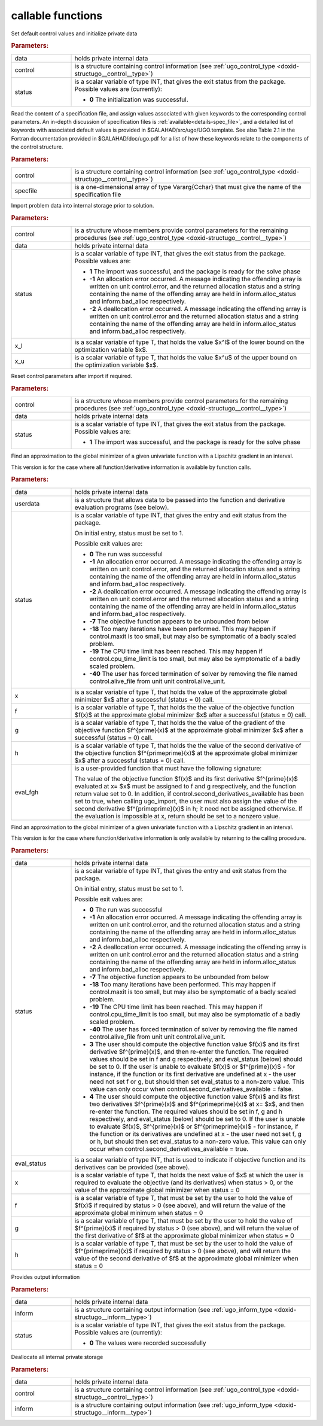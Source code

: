 callable functions
------------------

.. index:: pair: function; ugo_initialize
.. _doxid-galahad__ugo_8h_1a172105bd528410f7c7e2fd77899ebc78:

.. ref-code-block:: julia
	:class: doxyrest-title-code-block

        function ugo_initialize(T, INT, data, control, status)

Set default control values and initialize private data


.. rubric:: Parameters:

.. list-table::
	:widths: 20 80

	*
		- data

		- holds private internal data

	*
		- control

		- is a structure containing control information (see :ref:`ugo_control_type <doxid-structugo__control__type>`)

	*
		- status

		- is a scalar variable of type INT, that gives the
		  exit status from the package. Possible values are
		  (currently):

		  * **0**
                    The initialization was successful.

.. index:: pair: function; ugo_read_specfile
.. _doxid-galahad__ugo_8h_1a6819d58a728f3bf97232ed719e72fb91:

.. ref-code-block:: julia
	:class: doxyrest-title-code-block

        function ugo_read_specfile(T, INT, control, specfile)

Read the content of a specification file, and assign values associated
with given keywords to the corresponding control parameters.  An
in-depth discussion of specification files is
:ref:`available<details-spec_file>`, and a detailed list of keywords
with associated default values is provided in
\$GALAHAD/src/ugo/UGO.template.  See also Table 2.1 in the Fortran
documentation provided in \$GALAHAD/doc/ugo.pdf for a list of how these
keywords relate to the components of the control structure.

.. rubric:: Parameters:

.. list-table::
	:widths: 20 80

	*
		- control

		- is a structure containing control information (see :ref:`ugo_control_type <doxid-structugo__control__type>`)

	*
		- specfile

		- is a one-dimensional array of type Vararg{Cchar} that must give the name of the specification file

.. index:: pair: function; ugo_import
.. _doxid-galahad__ugo_8h_1a8bcbdf9ef1229535b77d9991eb543dcb:

.. ref-code-block:: julia
	:class: doxyrest-title-code-block

        function ugo_import(T, INT, control, data, status, x_l, x_u)

Import problem data into internal storage prior to solution.

.. rubric:: Parameters:

.. list-table::
	:widths: 20 80

	*
		- control

		- is a structure whose members provide control parameters
                  for the remaining procedures (see
                  :ref:`ugo_control_type
                  <doxid-structugo__control__type>`)

	*
		- data

		- holds private internal data

	*
		- status

		- is a scalar variable of type INT, that gives the
		  exit status from the package. Possible values are:

		  * **1**
                    The import was successful, and the package is ready
                    for the solve phase

		  * **-1**
                    An allocation error occurred. A message indicating
                    the offending array is written on unit
                    control.error, and the returned allocation status
                    and a string containing the name of the offending
                    array are held in inform.alloc_status and
                    inform.bad_alloc respectively.

		  * **-2**
                    A deallocation error occurred. A message indicating
                    the offending array is written on unit control.error
                    and the returned allocation status and a string
                    containing the name of the offending array are held
                    in inform.alloc_status and inform.bad_alloc
                    respectively.

	*
		- x_l

		- is a scalar variable of type T, that holds the value $x^l$ of the lower bound on the optimization variable $x$.

	*
		- x_u

		- is a scalar variable of type T, that holds the value $x^u$ of the upper bound on the optimization variable $x$.

.. index:: pair: function; ugo_reset_control
.. _doxid-galahad__ugo_8h_1a51fa6faacfb75c3dcad44befd2e6cb40:

.. ref-code-block:: julia
	:class: doxyrest-title-code-block

        function ugo_reset_control(T, INT, control, data, status)

Reset control parameters after import if required.

.. rubric:: Parameters:

.. list-table::
	:widths: 20 80

	*
		- control

		- is a structure whose members provide control parameters for the remaining procedures (see :ref:`ugo_control_type <doxid-structugo__control__type>`)

	*
		- data

		- holds private internal data

	*
		- status

		- is a scalar variable of type INT, that gives the
		  exit status from the package. Possible values are:

		  * **1**
                    The import was successful, and the package is ready
                    for the solve phase

.. index:: pair: function; ugo_solve_direct
.. _doxid-galahad__ugo_8h_1aa5b2949ab17e25a0a0c24f38c0d61a1a:

.. ref-code-block:: julia
	:class: doxyrest-title-code-block

        function ugo_solve_direct(T, INT, data, userdata, status, x, f, g, h, eval_fgh)

Find an approximation to the global minimizer of a given univariate
function with a Lipschitz gradient in an interval.

This version is for the case where all function/derivative information
is available by function calls.



.. rubric:: Parameters:

.. list-table::
	:widths: 20 80

	*
		- data

		- holds private internal data

	*
		- userdata

		- is a structure that allows data to be passed into the function and derivative evaluation programs (see below).

	*
		- status

		- is a scalar variable of type INT, that gives the
		  entry and exit status from the package.

		  On initial entry, status must be set to 1.

		  Possible exit values are:

		  * **0**
                    The run was successful

		  * **-1**
                    An allocation error occurred. A message indicating
                    the offending array is written on unit
                    control.error, and the returned allocation status
                    and a string containing the name of the offending
                    array are held in inform.alloc_status and
                    inform.bad_alloc respectively.

		  * **-2**
                    A deallocation error occurred. A message indicating
                    the offending array is written on unit control.error
                    and the returned allocation status and a string
                    containing the name of the offending array are held
                    in inform.alloc_status and inform.bad_alloc
                    respectively.

		  * **-7**
                    The objective function appears to be unbounded from
                    below

		  * **-18**
                    Too many iterations have been performed. This may
                    happen if control.maxit is too small, but may also
                    be symptomatic of a badly scaled problem.

		  * **-19**
                    The CPU time limit has been reached. This may happen
                    if control.cpu_time_limit is too small, but may also
                    be symptomatic of a badly scaled problem.

		  * **-40**
                    The user has forced termination of solver by
                    removing the file named control.alive_file from unit
                    unit control.alive_unit.

	*
		- x

		- is a scalar variable of type T, that holds the value of the approximate global minimizer $x$ after a successful (status = 0) call.

	*
		- f

		- is a scalar variable of type T, that holds the the value of the objective function $f(x)$ at the approximate global minimizer $x$ after a successful (status = 0) call.

	*
		- g

		- is a scalar variable of type T, that holds the the value of the gradient of the objective function $f^{\prime}(x)$ at the approximate global minimizer $x$ after a successful (status = 0) call.

	*
		- h

		- is a scalar variable of type T, that holds the the value of the second derivative of the objective function $f^{\prime\prime}(x)$ at the approximate global minimizer $x$ after a successful (status = 0) call.

	*
		- eval_fgh

		- is a user-provided function that must have the
		  following signature:

		  .. ref-code-block:: julia

		  	function eval_fgh(x, f, g, h, userdata)

		  The value of the objective function $f(x)$ and its
		  first derivative $f^{\prime}(x)$ evaluated at x= $x$
		  must be assigned to f and g respectively, and the
		  function return value set to 0. In addition, if
		  control.second_derivatives_available has been set to
		  true, when calling ugo_import, the user must also
		  assign the value of the second derivative
		  $f^{\prime\prime}(x)$ in h; it need not be assigned
		  otherwise. If the evaluation is impossible at x,
		  return should be set to a nonzero value.

.. index:: pair: function; ugo_solve_reverse
.. _doxid-galahad__ugo_8h_1a0b8f123f8e67bb0cb8a27c5ce87c824c:

.. ref-code-block:: julia
	:class: doxyrest-title-code-block

        function ugo_solve_reverse(T, INT, data, status, eval_status, x, f, g, h)

Find an approximation to the global minimizer of a given univariate
function with a Lipschitz gradient in an interval.

This version is for the case where function/derivative information is
only available by returning to the calling procedure.



.. rubric:: Parameters:

.. list-table::
	:widths: 20 80

	*
		- data

		- holds private internal data

	*
		- status

		- is a scalar variable of type INT, that gives the
		  entry and exit status from the package.

		  On initial entry, status must be set to 1.

		  Possible exit values are:

		  * **0**
                    The run was successful

		  * **-1**
                    An allocation error occurred. A message indicating
                    the offending array is written on unit
                    control.error, and the returned allocation status
                    and a string containing the name of the offending
                    array are held in inform.alloc_status and
                    inform.bad_alloc respectively.

		  * **-2**
                    A deallocation error occurred. A message indicating
                    the offending array is written on unit control.error
                    and the returned allocation status and a string
                    containing the name of the offending array are held
                    in inform.alloc_status and inform.bad_alloc
                    respectively.

		  * **-7**
                    The objective function appears to be unbounded from
                    below

		  * **-18**
                    Too many iterations have been performed. This may
                    happen if control.maxit is too small, but may also
                    be symptomatic of a badly scaled problem.

		  * **-19**
                    The CPU time limit has been reached. This may happen
                    if control.cpu_time_limit is too small, but may also
                    be symptomatic of a badly scaled problem.

		  * **-40**
                    The user has forced termination of solver by
                    removing the file named control.alive_file from unit
                    unit control.alive_unit.

		  * **3**
                    The user should compute the objective function value
                    $f(x)$ and its first derivative $f^{\prime}(x)$, and
                    then re-enter the function. The required values
                    should be set in f and g respectively, and
                    eval_status (below) should be set to 0. If the user
                    is unable to evaluate $f(x)$ or $f^{\prime}(x)$ -
                    for instance, if the function or its first
                    derivative are undefined at x - the user need not
                    set f or g, but should then set eval_status to a
                    non-zero value. This value can only occur when
                    control.second_derivatives_available = false.

		  * **4**
                    The user should compute the objective function value
                    $f(x)$ and its first two derivatives $f^{\prime}(x)$
                    and $f^{\prime\prime}(x)$ at x= $x$, and then
                    re-enter the function. The required values should be
                    set in f, g and h respectively, and eval_status
                    (below) should be set to 0. If the user is unable to
                    evaluate $f(x)$, $f^{\prime}(x)$ or
                    $f^{\prime\prime}(x)$ - for instance, if the
                    function or its derivatives are undefined at x - the
                    user need not set f, g or h, but should then set
                    eval_status to a non-zero value. This value can only
                    occur when control.second_derivatives_available =
                    true.

	*
		- eval_status

		- is a scalar variable of type INT, that is used to indicate if objective function and its derivatives can be provided (see above).

	*
		- x

		- is a scalar variable of type T, that holds the next value of $x$ at which the user is required to evaluate the objective (and its derivatives) when status > 0, or the value of the approximate global minimizer when status = 0

	*
		- f

		- is a scalar variable of type T, that must be set by the user to hold the value of $f(x)$ if required by status > 0 (see above), and will return the value of the approximate global minimum when status = 0

	*
		- g

		- is a scalar variable of type T, that must be set by the user to hold the value of $f^{\prime}(x)$ if required by status > 0 (see above), and will return the value of the first derivative of $f$ at the approximate global minimizer when status = 0

	*
		- h

		- is a scalar variable of type T, that must be set by the user to hold the value of $f^{\prime\prime}(x)$ if required by status > 0 (see above), and will return the value of the second derivative of $f$ at the approximate global minimizer when status = 0

.. index:: pair: function; ugo_information
.. _doxid-galahad__ugo_8h_1a8e1db35daea3247b2cc9eb8607d0abee:

.. ref-code-block:: julia
	:class: doxyrest-title-code-block

        function ugo_information(T, INT, data, inform, status)

Provides output information



.. rubric:: Parameters:

.. list-table::
	:widths: 20 80

	*
		- data

		- holds private internal data

	*
		- inform

		- is a structure containing output information (see :ref:`ugo_inform_type <doxid-structugo__inform__type>`)

	*
		- status

		- is a scalar variable of type INT, that gives the
		  exit status from the package. Possible values are
		  (currently):

		  * **0**
                    The values were recorded successfully

.. index:: pair: function; ugo_terminate
.. _doxid-galahad__ugo_8h_1ad9485926c547bb783aea3ee1adb3b084:

.. ref-code-block:: julia
	:class: doxyrest-title-code-block

        function ugo_terminate(T, INT, data, control, inform)

Deallocate all internal private storage

.. rubric:: Parameters:

.. list-table::
	:widths: 20 80

	*
		- data

		- holds private internal data

	*
		- control

		- is a structure containing control information (see :ref:`ugo_control_type <doxid-structugo__control__type>`)

	*
		- inform

		- is a structure containing output information (see :ref:`ugo_inform_type <doxid-structugo__inform__type>`)

